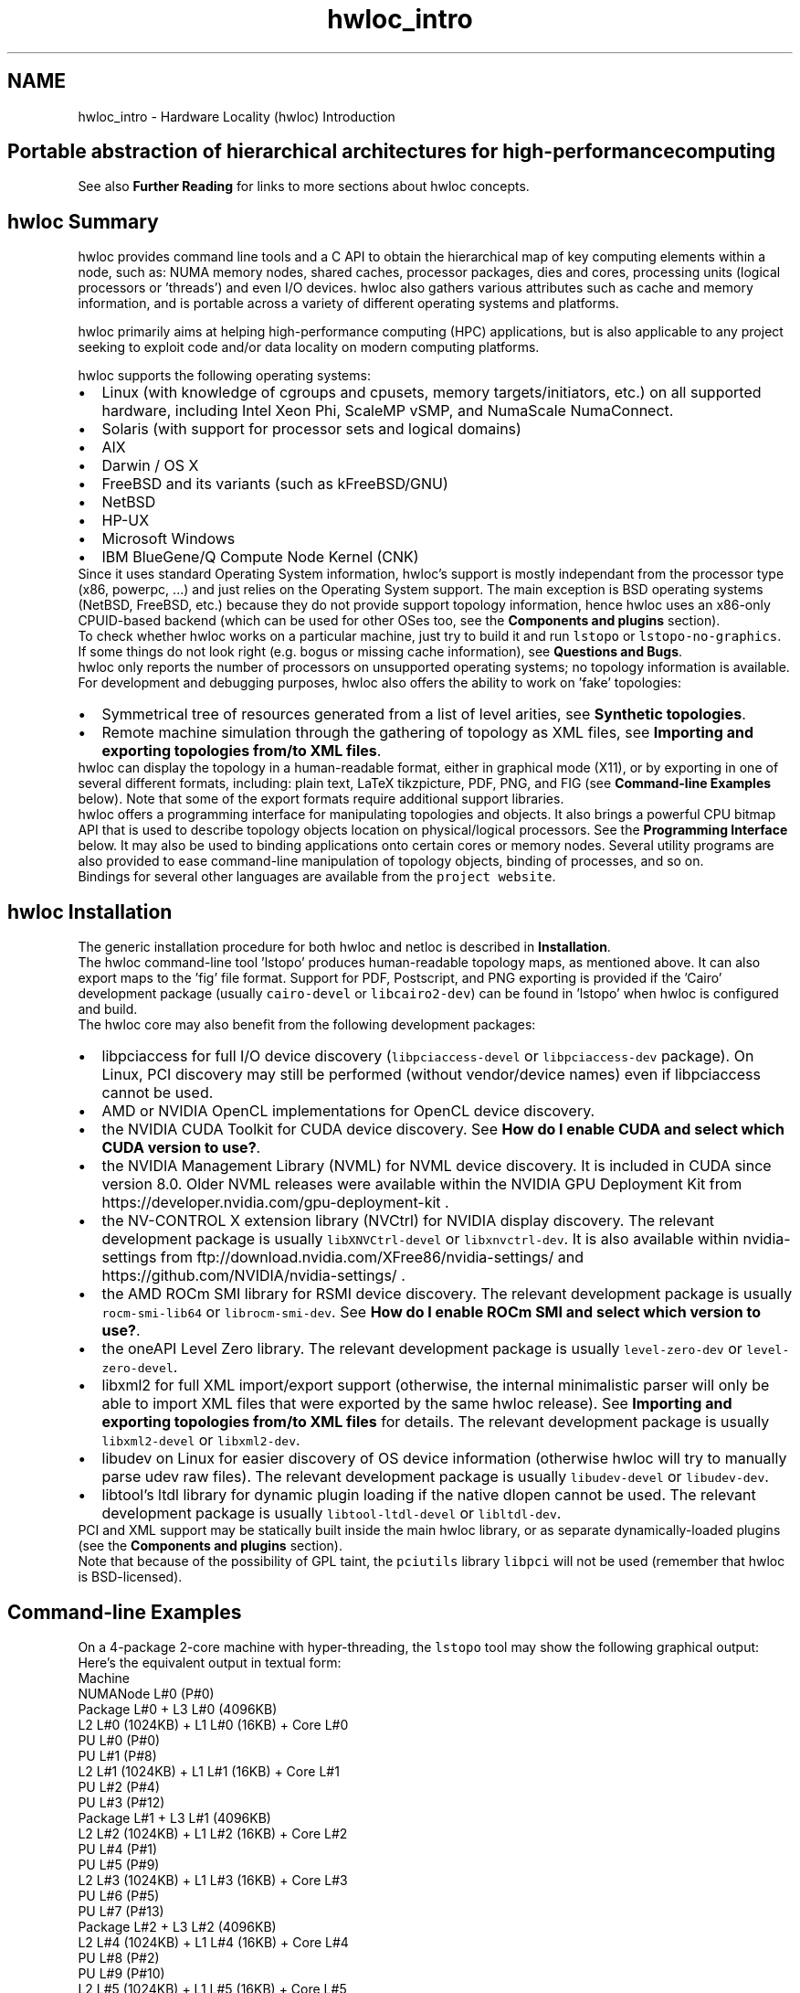 .TH "hwloc_intro" 3 "Thu Sep 7 2023" "Version 2.9.3" "Hardware Locality (hwloc)" \" -*- nroff -*-
.ad l
.nh
.SH NAME
hwloc_intro \- Hardware Locality (hwloc) Introduction 

.SH "Portable abstraction of hierarchical architectures for high-performance computing"
.PP
.PP
.PP
.PP
 See also \fBFurther Reading\fP  for links to more sections about hwloc concepts\&. 
.PP
 
.SH "hwloc Summary"
.PP
hwloc provides command line tools and a C API to obtain the hierarchical map of key computing elements within a node, such as: NUMA memory nodes, shared caches, processor packages, dies and cores, processing units (logical processors or 'threads') and even I/O devices\&. hwloc also gathers various attributes such as cache and memory information, and is portable across a variety of different operating systems and platforms\&.
.PP
hwloc primarily aims at helping high-performance computing (HPC) applications, but is also applicable to any project seeking to exploit code and/or data locality on modern computing platforms\&.
.PP
hwloc supports the following operating systems:
.PP
.PD 0
.IP "\(bu" 2
Linux (with knowledge of cgroups and cpusets, memory targets/initiators, etc\&.) on all supported hardware, including Intel Xeon Phi, ScaleMP vSMP, and NumaScale NumaConnect\&. 
.IP "\(bu" 2
Solaris (with support for processor sets and logical domains) 
.IP "\(bu" 2
AIX 
.IP "\(bu" 2
Darwin / OS X 
.IP "\(bu" 2
FreeBSD and its variants (such as kFreeBSD/GNU) 
.IP "\(bu" 2
NetBSD 
.IP "\(bu" 2
HP-UX 
.IP "\(bu" 2
Microsoft Windows 
.IP "\(bu" 2
IBM BlueGene/Q Compute Node Kernel (CNK) 
.PP
.PP
Since it uses standard Operating System information, hwloc's support is mostly independant from the processor type (x86, powerpc, \&.\&.\&.) and just relies on the Operating System support\&. The main exception is BSD operating systems (NetBSD, FreeBSD, etc\&.) because they do not provide support topology information, hence hwloc uses an x86-only CPUID-based backend (which can be used for other OSes too, see the \fBComponents and plugins\fP section)\&.
.PP
To check whether hwloc works on a particular machine, just try to build it and run \fClstopo\fP or \fClstopo-no-graphics\fP\&. If some things do not look right (e\&.g\&. bogus or missing cache information), see \fBQuestions and Bugs\fP\&.
.PP
hwloc only reports the number of processors on unsupported operating systems; no topology information is available\&.
.PP
For development and debugging purposes, hwloc also offers the ability to work on 'fake' topologies:
.PP
.PD 0
.IP "\(bu" 2
Symmetrical tree of resources generated from a list of level arities, see \fBSynthetic topologies\fP\&. 
.IP "\(bu" 2
Remote machine simulation through the gathering of topology as XML files, see \fBImporting and exporting topologies from/to XML files\fP\&. 
.PP
.PP
hwloc can display the topology in a human-readable format, either in graphical mode (X11), or by exporting in one of several different formats, including: plain text, LaTeX tikzpicture, PDF, PNG, and FIG (see \fBCommand-line Examples\fP below)\&. Note that some of the export formats require additional support libraries\&.
.PP
hwloc offers a programming interface for manipulating topologies and objects\&. It also brings a powerful CPU bitmap API that is used to describe topology objects location on physical/logical processors\&. See the \fBProgramming Interface\fP below\&. It may also be used to binding applications onto certain cores or memory nodes\&. Several utility programs are also provided to ease command-line manipulation of topology objects, binding of processes, and so on\&.
.PP
Bindings for several other languages are available from the \fCproject website\fP\&.
.PP
 
.SH "hwloc Installation"
.PP
The generic installation procedure for both hwloc and netloc is described in \fBInstallation\fP\&.
.PP
The hwloc command-line tool 'lstopo' produces human-readable topology maps, as mentioned above\&. It can also export maps to the 'fig' file format\&. Support for PDF, Postscript, and PNG exporting is provided if the 'Cairo' development package (usually \fCcairo-devel\fP or \fClibcairo2-dev\fP) can be found in 'lstopo' when hwloc is configured and build\&.
.PP
The hwloc core may also benefit from the following development packages: 
.PD 0

.IP "\(bu" 2
libpciaccess for full I/O device discovery (\fClibpciaccess-devel\fP or \fClibpciaccess-dev\fP package)\&. On Linux, PCI discovery may still be performed (without vendor/device names) even if libpciaccess cannot be used\&. 
.PP

.IP "\(bu" 2
AMD or NVIDIA OpenCL implementations for OpenCL device discovery\&.  
.IP "\(bu" 2
the NVIDIA CUDA Toolkit for CUDA device discovery\&. See \fBHow do I enable CUDA and select which CUDA version to use?\fP\&.  
.IP "\(bu" 2
the NVIDIA Management Library (NVML) for NVML device discovery\&. It is included in CUDA since version 8\&.0\&. Older NVML releases were available within the NVIDIA GPU Deployment Kit from https://developer.nvidia.com/gpu-deployment-kit \&.  
.IP "\(bu" 2
the NV-CONTROL X extension library (NVCtrl) for NVIDIA display discovery\&. The relevant development package is usually \fClibXNVCtrl-devel\fP or \fClibxnvctrl-dev\fP\&. It is also available within nvidia-settings from ftp://download.nvidia.com/XFree86/nvidia-settings/ and https://github.com/NVIDIA/nvidia-settings/ \&.  
.IP "\(bu" 2
the AMD ROCm SMI library for RSMI device discovery\&. The relevant development package is usually \fCrocm-smi-lib64\fP or \fClibrocm-smi-dev\fP\&. See \fBHow do I enable ROCm SMI and select which version to use?\fP\&.  
.IP "\(bu" 2
the oneAPI Level Zero library\&. The relevant development package is usually \fClevel-zero-dev\fP or \fClevel-zero-devel\fP\&.  
.IP "\(bu" 2
libxml2 for full XML import/export support (otherwise, the internal minimalistic parser will only be able to import XML files that were exported by the same hwloc release)\&. See \fBImporting and exporting topologies from/to XML files\fP for details\&. The relevant development package is usually \fClibxml2-devel\fP or \fClibxml2-dev\fP\&.  
.IP "\(bu" 2
libudev on Linux for easier discovery of OS device information (otherwise hwloc will try to manually parse udev raw files)\&. The relevant development package is usually \fClibudev-devel\fP or \fClibudev-dev\fP\&.  
.IP "\(bu" 2
libtool's ltdl library for dynamic plugin loading if the native dlopen cannot be used\&. The relevant development package is usually \fClibtool-ltdl-devel\fP or \fClibltdl-dev\fP\&.  
.PP
.PP
PCI and XML support may be statically built inside the main hwloc library, or as separate dynamically-loaded plugins (see the \fBComponents and plugins\fP section)\&.
.PP
Note that because of the possibility of GPL taint, the \fCpciutils\fP library \fClibpci\fP will not be used (remember that hwloc is BSD-licensed)\&.
.PP
 
.SH "Command-line Examples"
.PP
On a 4-package 2-core machine with hyper-threading, the \fClstopo\fP tool may show the following graphical output:
.PP
 
.PP
Here's the equivalent output in textual form:
.PP
.PP
.nf
Machine
  NUMANode L#0 (P#0)
  Package L#0 + L3 L#0 (4096KB)
    L2 L#0 (1024KB) + L1 L#0 (16KB) + Core L#0
      PU L#0 (P#0)
      PU L#1 (P#8)
    L2 L#1 (1024KB) + L1 L#1 (16KB) + Core L#1
      PU L#2 (P#4)
      PU L#3 (P#12)
  Package L#1 + L3 L#1 (4096KB)
    L2 L#2 (1024KB) + L1 L#2 (16KB) + Core L#2
      PU L#4 (P#1)
      PU L#5 (P#9)
    L2 L#3 (1024KB) + L1 L#3 (16KB) + Core L#3
      PU L#6 (P#5)
      PU L#7 (P#13)
  Package L#2 + L3 L#2 (4096KB)
    L2 L#4 (1024KB) + L1 L#4 (16KB) + Core L#4
      PU L#8 (P#2)
      PU L#9 (P#10)
    L2 L#5 (1024KB) + L1 L#5 (16KB) + Core L#5
      PU L#10 (P#6)
      PU L#11 (P#14)
  Package L#3 + L3 L#3 (4096KB)
    L2 L#6 (1024KB) + L1 L#6 (16KB) + Core L#6
      PU L#12 (P#3)
      PU L#13 (P#11)
    L2 L#7 (1024KB) + L1 L#7 (16KB) + Core L#7
      PU L#14 (P#7)
      PU L#15 (P#15)
.fi
.PP
.PP
Note that there is also an equivalent output in XML that is meant for exporting/importing topologies but it is hardly readable to human-beings (see \fBImporting and exporting topologies from/to XML files\fP for details)\&.
.PP
On a 4-package 2-core Opteron NUMA machine (with two core cores disallowed by the administrator), the \fClstopo\fP tool may show the following graphical output (with \fC--disallowed\fP for displaying disallowed objects):
.PP
 
.PP
Here's the equivalent output in textual form:
.PP
.PP
.nf
Machine (32GB total)
  Package L#0
    NUMANode L#0 (P#0 8190MB)
    L2 L#0 (1024KB) + L1 L#0 (64KB) + Core L#0 + PU L#0 (P#0)
    L2 L#1 (1024KB) + L1 L#1 (64KB) + Core L#1 + PU L#1 (P#1)
  Package L#1
    NUMANode L#1 (P#1 8192MB)
    L2 L#2 (1024KB) + L1 L#2 (64KB) + Core L#2 + PU L#2 (P#2)
    L2 L#3 (1024KB) + L1 L#3 (64KB) + Core L#3 + PU L#3 (P#3)
  Package L#2
    NUMANode L#2 (P#2 8192MB)
    L2 L#4 (1024KB) + L1 L#4 (64KB) + Core L#4 + PU L#4 (P#4)
    L2 L#5 (1024KB) + L1 L#5 (64KB) + Core L#5 + PU L#5 (P#5)
  Package L#3
    NUMANode L#3 (P#3 8192MB)
    L2 L#6 (1024KB) + L1 L#6 (64KB) + Core L#6 + PU L#6 (P#6)
    L2 L#7 (1024KB) + L1 L#7 (64KB) + Core L#7 + PU L#7 (P#7)
.fi
.PP
.PP
On a 2-package quad-core Xeon (pre-Nehalem, with 2 dual-core dies into each package):
.PP
 
.PP
Here's the same output in textual form:
.PP
.PP
.nf
Machine (total 16GB)
  NUMANode L#0 (P#0 16GB)
  Package L#0
    L2 L#0 (4096KB)
      L1 L#0 (32KB) + Core L#0 + PU L#0 (P#0)
      L1 L#1 (32KB) + Core L#1 + PU L#1 (P#4)
    L2 L#1 (4096KB)
      L1 L#2 (32KB) + Core L#2 + PU L#2 (P#2)
      L1 L#3 (32KB) + Core L#3 + PU L#3 (P#6)
  Package L#1
    L2 L#2 (4096KB)
      L1 L#4 (32KB) + Core L#4 + PU L#4 (P#1)
      L1 L#5 (32KB) + Core L#5 + PU L#5 (P#5)
    L2 L#3 (4096KB)
      L1 L#6 (32KB) + Core L#6 + PU L#6 (P#3)
      L1 L#7 (32KB) + Core L#7 + PU L#7 (P#7)
.fi
.PP
.PP
 
.SH "Programming Interface"
.PP
The basic interface is available in \fBhwloc\&.h\fP\&. Some higher-level functions are available in \fBhwloc/helper\&.h\fP to reduce the need to manually manipulate objects and follow links between them\&. Documentation for all these is provided later in this document\&. Developers may also want to look at hwloc/inlines\&.h which contains the actual inline code of some \fBhwloc\&.h\fP routines, and at this document, which provides good higher-level topology traversal examples\&.
.PP
To precisely define the vocabulary used by hwloc, a \fBTerms and Definitions\fP section is available and should probably be read first\&.
.PP
Each hwloc object contains a cpuset describing the list of processing units that it contains\&. These bitmaps may be used for \fBCPU binding\fP and \fBMemory binding\fP\&. hwloc offers an extensive bitmap manipulation interface in \fBhwloc/bitmap\&.h\fP\&.
.PP
Moreover, hwloc also comes with additional helpers for interoperability with several commonly used environments\&. See the \fBInteroperability With Other Software\fP section for details\&.
.PP
The complete API documentation is available in a full set of HTML pages, man pages, and self-contained PDF files (formatted for both both US letter and A4 formats) in the source tarball in doc/doxygen-doc/\&.
.PP
\fBNOTE:\fP If you are building the documentation from a Git clone, you will need to have Doxygen and pdflatex installed -- the documentation will be built during the normal 'make' process\&. The documentation is installed during 'make install' to $prefix/share/doc/hwloc/ and your systems default man page tree (under $prefix, of course)\&.
.SS "Portability"
Operating System have varying support for CPU and memory binding, e\&.g\&. while some Operating Systems provide interfaces for all kinds of CPU and memory bindings, some others provide only interfaces for a limited number of kinds of CPU and memory binding, and some do not provide any binding interface at all\&. Hwloc's binding functions would then simply return the ENOSYS error (Function not implemented), meaning that the underlying Operating System does not provide any interface for them\&. \fBCPU binding\fP and \fBMemory binding\fP provide more information on which hwloc binding functions should be preferred because interfaces for them are usually available on the supported Operating Systems\&.
.PP
Similarly, the ability of reporting topology information varies from one platform to another\&. As shown in \fBCommand-line Examples\fP, hwloc can obtain information on a wide variety of hardware topologies\&. However, some platforms and/or operating system versions will only report a subset of this information\&. For example, on an PPC64-based system with 8 cores (each with 2 hardware threads) running a default 2\&.6\&.18-based kernel from RHEL 5\&.4, hwloc is only able to glean information about NUMA nodes and processor units (PUs)\&. No information about caches, packages, or cores is available\&.
.PP
Here's the graphical output from lstopo on this platform when Simultaneous Multi-Threading (SMT) is enabled:
.PP
 
.PP
And here's the graphical output from lstopo on this platform when SMT is disabled:
.PP
 
.PP
Notice that hwloc only sees half the PUs when SMT is disabled\&. PU L#6, for example, seems to change location from NUMA node #0 to #1\&. In reality, no PUs 'moved' -- they were simply re-numbered when hwloc only saw half as many (see also Logical index in \fBIndexes and Sets\fP)\&. Hence, PU L#6 in the SMT-disabled picture probably corresponds to PU L#12 in the SMT-enabled picture\&.
.PP
This same 'PUs have disappeared' effect can be seen on other platforms -- even platforms / OSs that provide much more information than the above PPC64 system\&. This is an unfortunate side-effect of how operating systems report information to hwloc\&.
.PP
Note that upgrading the Linux kernel on the same PPC64 system mentioned above to 2\&.6\&.34, hwloc is able to discover all the topology information\&. The following picture shows the entire topology layout when SMT is enabled:
.PP
 
.PP
Developers using the hwloc API or XML output for portable applications should therefore be extremely careful to not make any assumptions about the structure of data that is returned\&. For example, per the above reported PPC topology, it is not safe to assume that PUs will always be descendants of cores\&.
.PP
Additionally, future hardware may insert new topology elements that are not available in this version of hwloc\&. Long-lived applications that are meant to span multiple different hardware platforms should also be careful about making structure assumptions\&. For example, a new element may someday exist between a core and a PU\&.
.SS "API Example"
The following small C example (available in the source tree as ``doc/examples/hwloc-hello\&.c'') prints the topology of the machine and performs some thread and memory binding\&. More examples are available in the doc/examples/ directory of the source tree\&.
.PP
.PP
.nf
/* Example hwloc API program\&.
 *
 * See other examples under doc/examples/ in the source tree
 * for more details\&.
 *
 * Copyright © 2009-2016 Inria\&.  All rights reserved\&.
 * Copyright © 2009-2011 Université Bordeaux
 * Copyright © 2009-2010 Cisco Systems, Inc\&.  All rights reserved\&.
 * See COPYING in top-level directory\&.
 *
 * hwloc-hello\&.c
 */

#include "hwloc\&.h"

#include <errno\&.h>
#include <stdio\&.h>
#include <string\&.h>

static void print_children(hwloc_topology_t topology, hwloc_obj_t obj,
                           int depth)
{
    char type[32], attr[1024];
    unsigned i;

    hwloc_obj_type_snprintf(type, sizeof(type), obj, 0);
    printf("%*s%s", 2*depth, "", type);
    if (obj->os_index != (unsigned) -1)
      printf("#%u", obj->os_index);
    hwloc_obj_attr_snprintf(attr, sizeof(attr), obj, " ", 0);
    if (*attr)
      printf("(%s)", attr);
    printf("\n");
    for (i = 0; i < obj->arity; i++) {
        print_children(topology, obj->children[i], depth + 1);
    }
}

int main(void)
{
    int depth;
    unsigned i, n;
    unsigned long size;
    int levels;
    char string[128];
    int topodepth;
    void *m;
    hwloc_topology_t topology;
    hwloc_cpuset_t cpuset;
    hwloc_obj_t obj;

    /* Allocate and initialize topology object\&. */
    hwloc_topology_init(&topology);

    /* \&.\&.\&. Optionally, put detection configuration here to ignore
       some objects types, define a synthetic topology, etc\&.\&.\&.\&.

       The default is to detect all the objects of the machine that
       the caller is allowed to access\&.  See Configure Topology
       Detection\&. */

    /* Perform the topology detection\&. */
    hwloc_topology_load(topology);

    /* Optionally, get some additional topology information
       in case we need the topology depth later\&. */
    topodepth = hwloc_topology_get_depth(topology);

    /*****************************************************************
     * First example:
     * Walk the topology with an array style, from level 0 (always
     * the system level) to the lowest level (always the proc level)\&.
     *****************************************************************/
    for (depth = 0; depth < topodepth; depth++) {
        printf("*** Objects at level %d\n", depth);
        for (i = 0; i < hwloc_get_nbobjs_by_depth(topology, depth);
             i++) {
            hwloc_obj_type_snprintf(string, sizeof(string),
                                    hwloc_get_obj_by_depth(topology, depth, i), 0);
            printf("Index %u: %s\n", i, string);
        }
    }

    /*****************************************************************
     * Second example:
     * Walk the topology with a tree style\&.
     *****************************************************************/
    printf("*** Printing overall tree\n");
    print_children(topology, hwloc_get_root_obj(topology), 0);

    /*****************************************************************
     * Third example:
     * Print the number of packages\&.
     *****************************************************************/
    depth = hwloc_get_type_depth(topology, HWLOC_OBJ_PACKAGE);
    if (depth == HWLOC_TYPE_DEPTH_UNKNOWN) {
        printf("*** The number of packages is unknown\n");
    } else {
        printf("*** %u package(s)\n",
               hwloc_get_nbobjs_by_depth(topology, depth));
    }

    /*****************************************************************
     * Fourth example:
     * Compute the amount of cache that the first logical processor
     * has above it\&.
     *****************************************************************/
    levels = 0;
    size = 0;
    for (obj = hwloc_get_obj_by_type(topology, HWLOC_OBJ_PU, 0);
         obj;
         obj = obj->parent)
      if (hwloc_obj_type_is_cache(obj->type)) {
        levels++;
        size += obj->attr->cache\&.size;
      }
    printf("*** Logical processor 0 has %d caches totaling %luKB\n",
           levels, size / 1024);

    /*****************************************************************
     * Fifth example:
     * Bind to only one thread of the last core of the machine\&.
     *
     * First find out where cores are, or else smaller sets of CPUs if
     * the OS doesn't have the notion of a "core"\&.
     *****************************************************************/
    depth = hwloc_get_type_or_below_depth(topology, HWLOC_OBJ_CORE);

    /* Get last core\&. */
    obj = hwloc_get_obj_by_depth(topology, depth,
                   hwloc_get_nbobjs_by_depth(topology, depth) - 1);
    if (obj) {
        /* Get a copy of its cpuset that we may modify\&. */
        cpuset = hwloc_bitmap_dup(obj->cpuset);

        /* Get only one logical processor (in case the core is
           SMT/hyper-threaded)\&. */
        hwloc_bitmap_singlify(cpuset);

        /* And try to bind ourself there\&. */
        if (hwloc_set_cpubind(topology, cpuset, 0)) {
            char *str;
            int error = errno;
            hwloc_bitmap_asprintf(&str, obj->cpuset);
            printf("Couldn't bind to cpuset %s: %s\n", str, strerror(error));
            free(str);
        }

        /* Free our cpuset copy */
        hwloc_bitmap_free(cpuset);
    }

    /*****************************************************************
     * Sixth example:
     * Allocate some memory on the last NUMA node, bind some existing
     * memory to the last NUMA node\&.
     *****************************************************************/
    /* Get last node\&. There's always at least one\&. */
    n = hwloc_get_nbobjs_by_type(topology, HWLOC_OBJ_NUMANODE);
    obj = hwloc_get_obj_by_type(topology, HWLOC_OBJ_NUMANODE, n - 1);

    size = 1024*1024;
    m = hwloc_alloc_membind(topology, size, obj->nodeset,
                            HWLOC_MEMBIND_BIND, HWLOC_MEMBIND_BYNODESET);
    hwloc_free(topology, m, size);

    m = malloc(size);
    hwloc_set_area_membind(topology, m, size, obj->nodeset,
                           HWLOC_MEMBIND_BIND, HWLOC_MEMBIND_BYNODESET);
    free(m);

    /* Destroy topology object\&. */
    hwloc_topology_destroy(topology);

    return 0;
}
.fi
.PP
.PP
hwloc provides a \fCpkg-config\fP executable to obtain relevant compiler and linker flags\&. For example, it can be used thusly to compile applications that utilize the hwloc library (assuming GNU Make):
.PP
.PP
.nf
CFLAGS += $(shell pkg-config --cflags hwloc)
LDLIBS += $(shell pkg-config --libs hwloc)

hwloc-hello: hwloc-hello\&.c
        $(CC) hwloc-hello\&.c $(CFLAGS) -o hwloc-hello $(LDLIBS)
.fi
.PP
.PP
On a machine 2 processor packages -- each package of which has two processing cores -- the output from running \fChwloc-hello\fP could be something like the following:
.PP
.PP
.nf
shell$ \&./hwloc-hello
*** Objects at level 0
Index 0: Machine
*** Objects at level 1
Index 0: Package#0
Index 1: Package#1
*** Objects at level 2
Index 0: Core#0
Index 1: Core#1
Index 2: Core#3
Index 3: Core#2
*** Objects at level 3
Index 0: PU#0
Index 1: PU#1
Index 2: PU#2
Index 3: PU#3
*** Printing overall tree
Machine
  Package#0
    Core#0
      PU#0
    Core#1
      PU#1
  Package#1
    Core#3
      PU#2
    Core#2
      PU#3
*** 2 package(s)
*** Logical processor 0 has 0 caches totaling 0KB
shell$ 
.fi
.PP
.PP
 
.SH "History / Credits"
.PP
hwloc is the evolution and merger of the libtopology project and the Portable Linux Processor Affinity (PLPA) (https://www.open-mpi.org/projects/plpa/) project\&. Because of functional and ideological overlap, these two code bases and ideas were merged and released under the name 'hwloc' as an Open MPI sub-project\&.
.PP
libtopology was initially developed by the Inria Runtime Team-Project\&. PLPA was initially developed by the Open MPI development team as a sub-project\&. Both are now deprecated in favor of hwloc, which is distributed as an Open MPI sub-project\&.
.PP
 
.SH "Further Reading"
.PP
The documentation chapters include
.PP
.PD 0
.IP "\(bu" 2
\fBTerms and Definitions\fP 
.IP "\(bu" 2
\fBCommand-Line Tools\fP 
.IP "\(bu" 2
\fBEnvironment Variables\fP 
.IP "\(bu" 2
\fBCPU and Memory Binding Overview\fP 
.IP "\(bu" 2
\fBI/O Devices\fP 
.IP "\(bu" 2
\fBMiscellaneous objects\fP 
.IP "\(bu" 2
\fBObject attributes\fP 
.IP "\(bu" 2
\fBTopology Attributes: Distances, Memory Attributes and CPU Kinds\fP 
.IP "\(bu" 2
\fBImporting and exporting topologies from/to XML files\fP 
.IP "\(bu" 2
\fBSynthetic topologies\fP 
.IP "\(bu" 2
\fBInteroperability With Other Software\fP 
.IP "\(bu" 2
\fBThread Safety\fP 
.IP "\(bu" 2
\fBComponents and plugins\fP 
.IP "\(bu" 2
\fBEmbedding hwloc in Other Software\fP 
.IP "\(bu" 2
\fBFrequently Asked Questions (FAQ)\fP 
.IP "\(bu" 2
\fBUpgrading to the hwloc 2\&.0 API\fP 
.PP
.PP
Make sure to have had a look at those too!
.PP
 

